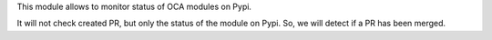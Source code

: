 This module allows to monitor status of OCA modules on Pypi.

It will not check created PR, but only the status of the module on Pypi.
So, we will detect if a PR has been merged.
